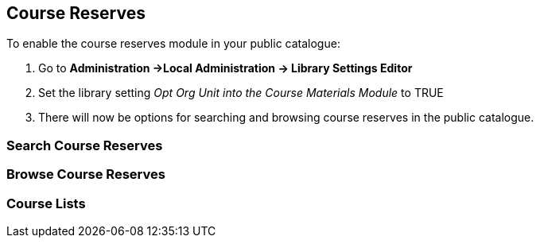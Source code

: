 [[public-catalogue-course-reserves]]
Course Reserves
---------------

To enable the course reserves module in your public catalogue:

. Go to *Administration ->Local Administration -> Library Settings Editor*
. Set the library setting _Opt Org Unit into the Course Materials Module_ to TRUE
. There will now be options for searching and browsing course reserves in the public catalogue.


Search Course Reserves
~~~~~~~~~~~~~~~~~~~~~~

Browse Course Reserves
~~~~~~~~~~~~~~~~~~~~~~

Course Lists
~~~~~~~~~~~~



